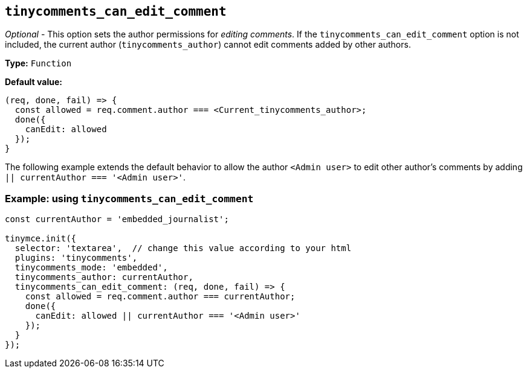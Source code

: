 [[tinycomments_can_edit_comment]]
== `+tinycomments_can_edit_comment+`

_Optional_ - This option sets the author permissions for _editing comments_. If the `+tinycomments_can_edit_comment+` option is not included, the current author (`+tinycomments_author+`) cannot edit comments added by other authors.

*Type:* `+Function+`

*Default value:*
[source,js]
----
(req, done, fail) => {
  const allowed = req.comment.author === <Current_tinycomments_author>;
  done({
    canEdit: allowed
  });
}
----

The following example extends the default behavior to allow the author `<Admin user>` to edit other author's comments by adding `|| currentAuthor === '<Admin user>'`.

=== Example: using `tinycomments_can_edit_comment`

[source,js]
----
const currentAuthor = 'embedded_journalist';

tinymce.init({
  selector: 'textarea',  // change this value according to your html
  plugins: 'tinycomments',
  tinycomments_mode: 'embedded',
  tinycomments_author: currentAuthor,
  tinycomments_can_edit_comment: (req, done, fail) => {
    const allowed = req.comment.author === currentAuthor;
    done({
      canEdit: allowed || currentAuthor === '<Admin user>'
    });
  }
});
----
